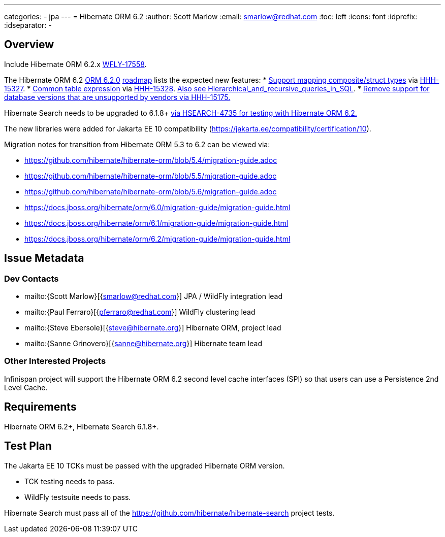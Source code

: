 ---
categories:
  - jpa
---
= Hibernate ORM 6.2
:author:            Scott Marlow
:email:             smarlow@redhat.com
:toc:               left
:icons:             font
:idprefix:
:idseparator:       -

== Overview

Include Hibernate ORM 6.2.x https://issues.redhat.com/browse/WFLY-17558[WFLY-17558].

The Hibernate ORM 6.2 https://github.com/hibernate/hibernate-orm/releases/tag/6.2.0[ORM 6.2.0] https://github.com/hibernate/hibernate-orm/wiki/Roadmap-6.2[roadmap] lists the expected new features:
* https://github.com/hibernate/hibernate-orm/discussions/5104[Support mapping composite/struct types] via https://hibernate.atlassian.net/browse/HHH-15327[HHH-15327].
* https://github.com/hibernate/hibernate-orm/discussions/5105[Common table expression] via https://hibernate.atlassian.net/browse/HHH-15328[HHH-15328].  https://en.wikipedia.org/wiki/Hierarchical_and_recursive_queries_in_SQL[Also see Hierarchical_and_recursive_queries_in_SQL].
* https://hibernate.atlassian.net/browse/HHH-15175[Remove support for database versions that are unsupported by vendors via HHH-15175.]

Hibernate Search needs to be upgraded to 6.1.8+ https://hibernate.atlassian.net/browse/HSEARCH-4735[via HSEARCH-4735 for testing with Hibernate ORM 6.2.]

The new libraries were added for Jakarta EE 10 compatibility (https://jakarta.ee/compatibility/certification/10).

Migration notes for transition from Hibernate ORM 5.3 to 6.2 can be viewed via:

* https://github.com/hibernate/hibernate-orm/blob/5.4/migration-guide.adoc
* https://github.com/hibernate/hibernate-orm/blob/5.5/migration-guide.adoc
* https://github.com/hibernate/hibernate-orm/blob/5.6/migration-guide.adoc
* https://docs.jboss.org/hibernate/orm/6.0/migration-guide/migration-guide.html
* https://docs.jboss.org/hibernate/orm/6.1/migration-guide/migration-guide.html
* https://docs.jboss.org/hibernate/orm/6.2/migration-guide/migration-guide.html

== Issue Metadata

=== Dev Contacts

* mailto:{Scott Marlow}[{smarlow@redhat.com}] JPA / WildFly integration lead
* mailto:{Paul Ferraro}[{pferraro@redhat.com}] WildFly clustering lead
* mailto:{Steve Ebersole}[{steve@hibernate.org}] Hibernate ORM, project lead
* mailto:{Sanne Grinovero}[{sanne@hibernate.org}] Hibernate team lead


=== Other Interested Projects

Infinispan project will support the Hibernate ORM 6.2 second level cache interfaces (SPI) so that users can use a Persistence 2nd Level Cache.

== Requirements

Hibernate ORM 6.2+, Hibernate Search 6.1.8+.

== Test Plan

The Jakarta EE 10 TCKs must be passed with the upgraded Hibernate ORM version.

* TCK testing needs to pass.
* WildFly testsuite needs to pass.

Hibernate Search must pass all of the https://github.com/hibernate/hibernate-search project tests. 
